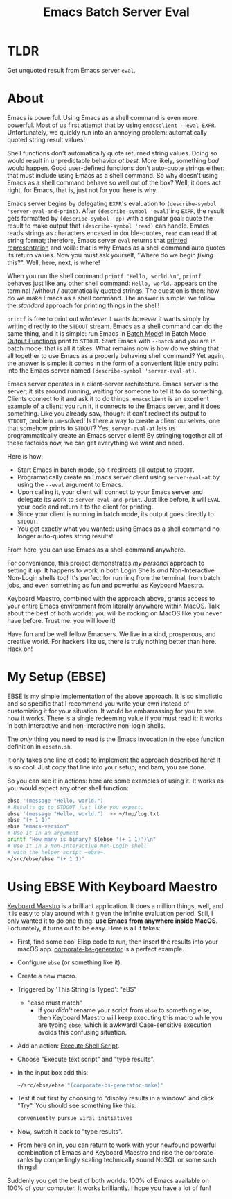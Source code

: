 #+title: Emacs Batch Server Eval

* TLDR

Get unquoted result from Emacs server ~eval~.

* About

Emacs is powerful. Using Emacs as a shell command is even more powerful. Most of us first attempt that by using ~emacsclient --eval EXPR~. Unfortunately, we quickly run into an annoying problem: automatically quoted string result values!

Shell functions don't automatically quote returned string values. Doing so would result in unpredictable behavior /at best/. More likely, something /bad/ would happen. Good user-defined functions don't auto-quote strings either: that must include using Emacs as a shell command. So why doesn't using Emacs as a shell command behave so well out of the box? Well, it does act right, for Emacs, that is, just not for you: here is why.

Emacs server begins by delegating ~EXPR~'s evaluation to ~(describe-symbol 'server-eval-and-print)~. After ~(describe-symbol 'eval)~'ing ~EXPR~, the result gets formatted by ~(describe-symbol 'pp)~ with a singular goal: quote the result to make output that ~(describe-symbol 'read)~ can handle. Emacs reads strings as characters encased in double-quotes, ~read~ can read that string format; therefore, Emacs server ~eval~ returns that [[https://www.gnu.org/software/emacs/manual/html_node/elisp/Printed-Representation.html][printed representation]] and voilà: that is why Emacs as a shell command auto quotes its return values. Now you must ask yourself, "Where do we begin /fixing/ this?". Well, here, next, is where!

When you run the shell command ~printf "Hello, world.\n"~, ~printf~ behaves just like any other shell command: ~Hello, world.~ appears on the terminal /without / automatically quoted strings. The question is then: how do we make Emacs as a shell command.  The answer is simple: we follow the /standard/ approach for printing things in the shell!

~printf~ is free to print out /whatever/ it wants /however/ it wants simply by writing directly to the ~STDOUT~ stream. Emacs as a shell command can do the same thing, and it is simple: run Emacs in [[https://www.gnu.org/software/emacs/manual/html_node/elisp/Batch-Mode.html][Batch Mode]]! In Batch Mode [[https://www.gnu.org/software/emacs/manual/html_node/elisp/Output-Functions.html][Output Functions]] print to ~STDOUT~. Start Emacs with ~--batch~ and you are in batch mode: that is all it takes. What remains now is how do we string that all together to use Emacs as a properly behaving shell command? Yet again, the answer is simple: it comes in the form of a convenient little entry point into the Emacs server named ~(describe-symbol 'server-eval-at)~.

Emacs server operates in a client-server architecture. Emacs server is the server; it sits around running, waiting for someone to tell it to do something. Clients connect to it and ask it to do things. ~emacsclient~ is an excellent example of a client: you run it, it connects to the Emacs server, and it does something.  Like you already saw, though: it can't redirect its output to ~STDOUT~, problem un-solved! Is there a way to create a client ourselves, one that somehow prints to ~STDOUT~? Yes, ~server-eval-at~ lets us programmatically create an Emacs server client! By stringing together all of these factoids now, we can get everything we want and need.

Here is how:
- Start Emacs in batch mode, so it redirects all output to ~STDOUT~.
- Programatically create an Emacs server client using ~server-eval-at~ by using the ~--eval~ argument to Emacs.
- Upon calling it, your client will connect to your Emacs server and delegate its work to ~server-eval-and-print~. Just like before, it will ~EVAL~ your code and return it to the client for printing.
- Since your client is running in batch mode, its output goes directly to ~STDOUT~.
- You got exactly what you wanted: using Emacs as a shell command no longer auto-quotes string results!
From here, you can use Emacs as a shell command anywhere.

For convenience, this project demonstrates /my personal/ approach to setting it up. It happens to work in both Login Shells /and/
Non-Interactive Non-Login shells too! It's perfect for running from the terminal, from batch jobs, and even something as fun and powerful as [[https://www.keyboardmaestro.com/main/][Keyboard Maestro]].

Keyboard Maestro, combined with the approach above, grants access to your entire Emacs environment from literally anywhere within MacOS. Talk about the best of both worlds: you will be rocking on MacOS like you never have before. Trust me: you will love it!

Have fun and be well fellow Emacsers. We live in a kind, prosperous, and creative world. For hackers like us, there is truly nothing better than here. Hack on!

* My Setup (EBSE)

EBSE is my simple implementation of the above approach. It is so simplistic and so specific that I recommend you write your own instead of customizing it for your situation. It would be embarrassing for you to see how it works. There is a single redeeming value if you must read it: it works in both interactive and non-interactive non-login shells.

The /only/ thing you need to read is the Emacs invocation in the ~ebse~ function definition in ~ebsefn.sh~.

It only takes one line of code to implement the approach described here! It is so cool. Just copy that line into your setup, and bam, you are done.

So you can see it in actions: here are some examples of using it. It works as you would expect any other shell function:

#+BEGIN_SRC sh
ebse '(message "Hello, world.")'
# Results go to STDOUT just like you expect.
ebse '(message "Hello, world.")' >> ~/tmp/log.txt
ebse "(+ 1 1)"
ebse "emacs-version"
# Use it in an argument
printf "How many is binary? $(ebse '(+ 1 1)')\n"
# Use it in a Non-Interactive Non-Login shell
# with the helper script ~ebse~.
~/src/ebse/ebse "(+ 1 1)"
#+END_SRC

* Using EBSE With Keyboard Maestro

[[https://www.keyboardmaestro.com/main/][Keyboard Maestro]] is a brilliant application. It does a million things, well, and it is easy to play around with it given the infinite evaluation period. Still, I only wanted it to do one thing: *use Emacs from anywhere inside MacOS*. Fortunately, it turns out to be easy. Here is all it takes:

- First, find some cool Elisp code to run, then insert the results into your macOS app. [[https://github.com/grettke/corporate-bs-generator][corporate-bs-generator]] is a perfect example.
- Configure ~ebse~ (or something like it).
- Create a new macro.
- Triggered by 'This String Is Typed': "eBS"
  - "case must match"
    - If you /didn't/ rename your script from ~ebse~ to something else, then Keyboard Maestro will keep executing this macro while you are typing ~ebse~, which is awkward! Case-sensitive execution avoids this confusing situation.
- Add an action: [[https://wiki.keyboardmaestro.com/action/Execute_a_Shell_Script][Execute Shell Script]].
- Choose "Execute text script" and "type results".
- In the input box add this:
  #+BEGIN_SRC sh
~/src/ebse/ebse "(corporate-bs-generator-make)"
  #+END_SRC
- Test it out first by choosing to "display results in a window" and click "Try". You should see something like this:
  #+BEGIN_SRC sh
conveniently pursue viral initiatives
  #+END_SRC
- Now, switch it back to "type results".
- From here on in, you can return to work with your newfound powerful combination of Emacs and Keyboard Maestro and rise the corporate ranks by compellingly scaling technically sound NoSQL or some such things!

Suddenly you get the best of both worlds: 100% of Emacs available on 100% of your computer. It works brilliantly. I hope you have a lot of fun!
